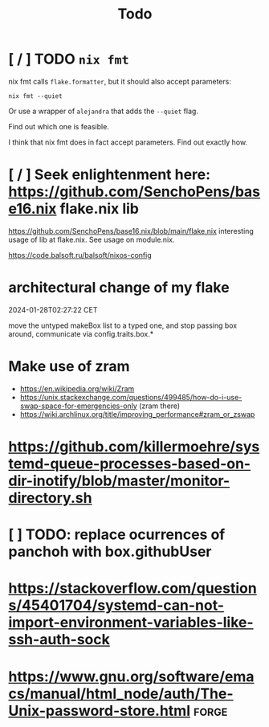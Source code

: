 #+title: Todo

* [ / ] TODO ~nix fmt~
nix fmt calls ~flake.formatter~, but it should also accept parameters:
#+begin_src shell
nix fmt --quiet
#+end_src

Or use a wrapper of =alejandra= that adds the =--quiet= flag.

Find out which one is feasible.

I think that nix fmt does in fact accept parameters. Find out exactly how.


* [ / ] Seek enlightenment here: https://github.com/SenchoPens/base16.nix flake.nix lib
https://github.com/SenchoPens/base16.nix/blob/main/flake.nix
interesting usage of lib at flake.nix. See usage on module.nix.

https://code.balsoft.ru/balsoft/nixos-config


* architectural change of my flake
2024-01-28T02:27:22 CET

move the untyped makeBox list to a typed one, and stop passing box around, communicate via config.traits.box.*

* Make use of zram
- https://en.wikipedia.org/wiki/Zram
- https://unix.stackexchange.com/questions/499485/how-do-i-use-swap-space-for-emergencies-only (zram there)
- https://wiki.archlinux.org/title/improving_performance#zram_or_zswap

* https://github.com/killermoehre/systemd-queue-processes-based-on-dir-inotify/blob/master/monitor-directory.sh

* [ ] TODO: replace ocurrences of panchoh with box.githubUser

* https://stackoverflow.com/questions/45401704/systemd-can-not-import-environment-variables-like-ssh-auth-sock

* https://www.gnu.org/software/emacs/manual/html_node/auth/The-Unix-password-store.html :forge:
